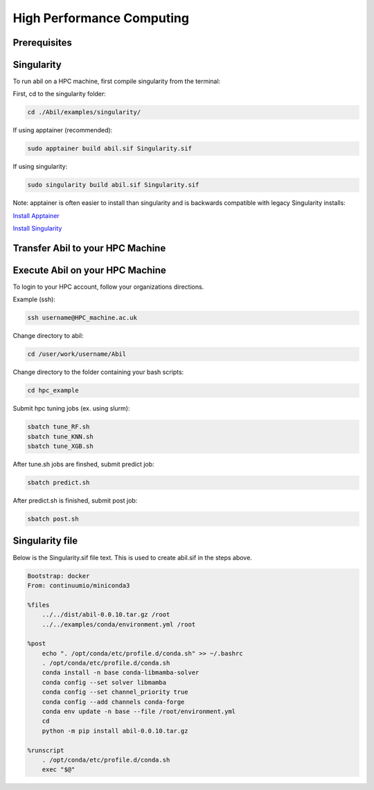 High Performance Computing
==========================

Prerequisites
-----------


Singularity
-----------
To run abil on a HPC machine, first compile singularity from the terminal:

First, cd to the singularity folder:

.. code-block:: 

    cd ./Abil/examples/singularity/

If using apptainer (recommended):

.. code-block:: 

    sudo apptainer build abil.sif Singularity.sif

If using singularity:

.. code-block:: 

    sudo singularity build abil.sif Singularity.sif

Note: apptainer is often easier to install than singularity and is backwards compatible with legacy Singularity installs:

`Install Apptainer <https://apptainer.org/docs/admin/main/installation.html>`_

`Install Singularity <https://apptainer.org/docs/admin/1.2/installation.html>`_

Transfer Abil to your HPC Machine
---------------------------------

.. tab-set::

    .. tab-item:: Unix/MacOS
        
        To transfer to your home directory (~):

        .. code-block:: 

           scp <./Abil> <username@HPC_machine.ac.uk:~> 

        To transfer to a specific directory (ex. /user/work/username):

        .. code-block:: 

         scp <./Abil> <username@HPC_machine.ac.uk:/user/work/username>


    .. tab-item:: Windows

        To transfer from a Windows machine, use `WinSCP <https://winscp.net/eng/index.php>`_.

        To use WinSCP, type the host in the `Host name` box, then enture your username in the `User Name` box.

        For more instructions, check with your organization.

Execute Abil on your HPC Machine
--------------------------------

To login to your HPC account, follow your organizations directions.

Example (ssh):

.. code-block:: 

    ssh username@HPC_machine.ac.uk

Change directory to abil:

.. code-block:: 

    cd /user/work/username/Abil

Change directory to the folder containing your bash scripts:

.. code-block:: 

    cd hpc_example

Submit hpc tuning jobs (ex. using slurm):

.. code-block:: 

    sbatch tune_RF.sh
    sbatch tune_KNN.sh
    sbatch tune_XGB.sh

After tune.sh jobs are finshed, submit predict job:

.. code-block:: 

    sbatch predict.sh

After predict.sh is finished, submit post job:

.. code-block:: 

    sbatch post.sh

Singularity file
----------------
Below is the Singularity.sif file text. This is used to create abil.sif in the steps above.

.. code-block:: singularity

    Bootstrap: docker
    From: continuumio/miniconda3

    %files
        ../../dist/abil-0.0.10.tar.gz /root
        ../../examples/conda/environment.yml /root

    %post
        echo ". /opt/conda/etc/profile.d/conda.sh" >> ~/.bashrc
        . /opt/conda/etc/profile.d/conda.sh
        conda install -n base conda-libmamba-solver
        conda config --set solver libmamba
        conda config --set channel_priority true
        conda config --add channels conda-forge
        conda env update -n base --file /root/environment.yml
        cd
        python -m pip install abil-0.0.10.tar.gz

    %runscript
        . /opt/conda/etc/profile.d/conda.sh
        exec "$@"